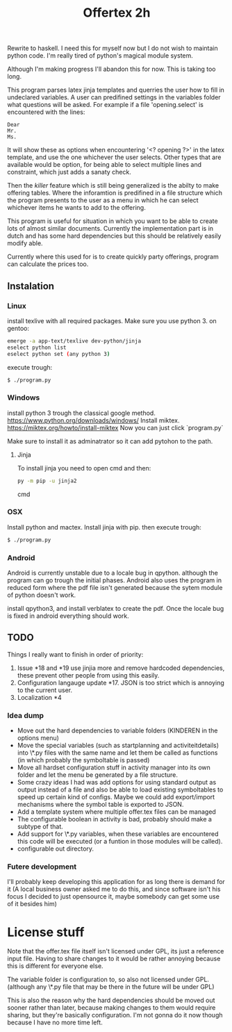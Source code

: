 #+TITLE: Offertex 2h

Rewrite to haskell.
I need this for myself now but I do not wish to maintain python code.
I'm really tired of python's magical module system.

Although I'm making progress I'll abandon this for now.
This is taking too long.

This program parses latex jinja templates and querries the user how to fill
in undeclared variables.
A user can predifined settings in the variables folder what questions will be
asked.
For example if a file 'opening.select' is encountered with the lines:

#+BEGIN_SRC 
Dear
Mr.
Ms.
#+END_SRC 

It will show these as options when encountering '<? opening ?>' in the latex
template, and use the one whichever the user selects.
Other types that are available would be option, for being able to select multiple
lines and constraint, which just adds a sanaty check.

Then the /killer/ feature which is still being generalized is the abilty to
make offering tables. 
Where the inforamtion is predifined in a file structure which the program
presents to the user as a menu in which he can select whichever items he
wants to add to the offering. 

This program is useful for situation in which you want to be able to create lots
of almost similar documents. Currently the implementation part is in dutch
and has some hard dependencies but this should be relatively easily modify able.

Currently where this used for is to create quickly party offerings,
program can calculate the prices too.
** Instalation

*** Linux
install texlive with all required packages. Make sure you use python 3.
on gentoo:

#+BEGIN_SRC sh
  emerge -a app-text/texlive dev-python/jinja
  eselect python list
  eselect python set (any python 3)
#+END_SRC
execute trough:

#+BEGIN_SRC sh
  $ ./program.py
#+END_SRC

*** Windows
install python 3 trough the classical google method.
https://www.python.org/downloads/windows/
Install miktex.
https://miktex.org/howto/install-miktex
Now you can just click `program.py`

Make sure to install it as adminatrator so it can add pytohon to the
path.

**** Jinja
To install jinja you need to open cmd and then:

#+BEGIN_SRC cmd
py -m pip -u jinja2
#+END_SRC cmd


*** OSX
Install python and mactex.
Install jinja with pip.
then execute trough:

#+BEGIN_SRC sh
  $ ./program.py
#+END_SRC

*** Android
Android is currently unstable due to a locale bug in qpython. although
the program can go trough the initial phases.
Android also uses the program in reduced form where the pdf file isn't
generated because the sytem module of python doesn't work.

install qpython3, and install verblatex to create the pdf.
Once the locale bug is fixed in android everything should work.

** TODO

Things I really want to finish in order of priority:

1. Issue *18 and *19 use jinjia more and remove hardcoded dependencies,
   these prevent other people from using this easily.
2. Configuration langauge update *17.
   JSON is too strict which is annoying to the current user.
2. Localization *4

*** Idea dump
- Move out the hard dependencies to variable folders (KINDEREN in the options menu)
- Move the special variables (such as startplanning and activiteitdetails) into \*.py
  files with the same name and let them be called as functions (in which probably
  the symboltable is passed)
- Move all hardset configuration stuff in activity manager into its own folder and
  let the menu be generated by a file structure.
- Some crazy ideas I had was add options for using standard output as output instead
  of a file and also be able to load existing symboltables to speed up
  certain kind of configs. Maybe we could add export/import mechanisms where the
  symbol table is exported to JSON.
- Add a template system where multiple offer.tex files can be managed
- The configurable boolean in activity is bad, probably should make a subtype
  of that.
- Add support for \*.py variables, when these variables are encountered this
  code will be executed (or a funtion in those modules will be called).
- configurable out directory.

*** Futere development
I'll probably keep developing this application for as long there is demand for it
(A local business owner asked me to do this, and since software isn't his
focus I decided to just opensource it, maybe somebody can get some use of it besides him)

* License stuff
Note that the offer.tex file itself isn't licensed under GPL, its just a
reference input file. Having to share changes to it would be rather annoying
because this is different for everyone else.

The variable folder is configuration to, so also not licensed under GPL. (although
any \*.py file that may be there in the future will be under GPL)

This is also the reason why the hard dependencies should be moved out sooner
rather than later, because making changes to them would require  sharing, but they're
basically configuration. I'm not gonna do it now though because I have no
more time left.
